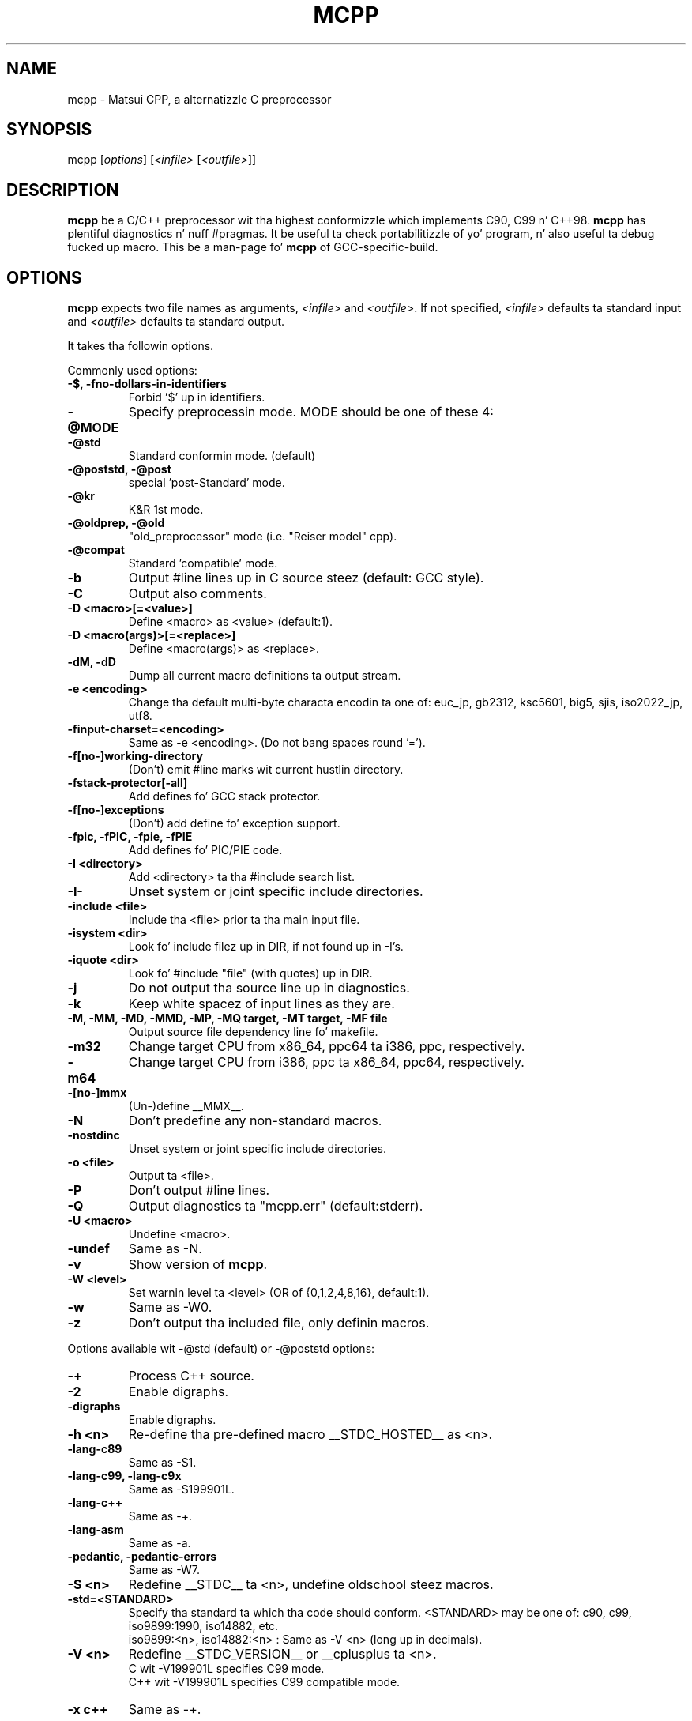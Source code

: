 .TH MCPP "1" "Mar 2008" "alternatizzle CPP" "Commandz fo' GCC"
.SH NAME
mcpp \- Matsui CPP, a alternatizzle C preprocessor
.SH SYNOPSIS
mcpp [\fIoptions\fP] [\fI<infile>\fP [\fI<outfile>\fP]]
.SH DESCRIPTION
\fBmcpp\fR be a C/C++ preprocessor wit tha highest conformizzle which implements C90, C99 n' C++98. 
\fBmcpp\fR has plentiful diagnostics n' nuff #pragmas. 
It be useful ta check portabilitizzle of yo' program, n' also useful ta debug fucked up macro.
This be a man-page fo' \fBmcpp\fR of GCC-specific-build.
.SH OPTIONS
\fBmcpp\fR expects two file names as arguments, \fI<infile>\fR and
\&\fI<outfile>\fR.  If not specified, \fI<infile>\fR defaults ta standard input
and \fI<outfile>\fR defaults ta standard output.
.PP
It takes tha followin options.
.PP
Commonly used options:
.IP "\fB-$, -fno-dollars-in-identifiers"
Forbid '$' up in identifiers.
.IP \fB-@MODE
Specify preprocessin mode. MODE should be one of these 4:
.IP "    \fB-@std"
Standard conformin mode. (default)
.IP "    \fB-@poststd, -@post"
special 'post-Standard' mode.
.IP "    \fB-@kr"
K&R 1st mode.
.IP "    \fB-@oldprep, -@old"
"old_preprocessor" mode (i.e. "Reiser model" cpp).
.IP "    \fB-@compat"
Standard 'compatible' mode.
.IP \fB-b
Output #line lines up in C source steez (default: GCC style).
.IP \fB-C
Output also comments.
.IP "\fB-D <macro>[=<value>]"
Define <macro> as <value> (default:1).
.IP "\fB-D <macro(args)>[=<replace>]"
Define <macro(args)> as <replace>.
.IP "\fB-dM, -dD"
Dump all current macro definitions ta output stream.
.IP "\fB-e <encoding>"
Change tha default multi-byte characta encodin ta one of:
euc_jp, gb2312, ksc5601, big5, sjis, iso2022_jp, utf8.
.IP \fB-finput-charset=<encoding>
Same as -e <encoding>.  (Do not bang spaces round '=').
.IP \fB-f[no-]working-directory
(Don't) emit #line marks wit current hustlin directory.
.IP \fB-fstack-protector[-all]
Add defines fo' GCC stack protector.
.IP \fB-f[no-]exceptions
(Don't) add define fo' exception support.
.IP "\fB-fpic, -fPIC, -fpie, -fPIE"
Add defines fo' PIC/PIE code.
.IP "\fB-I <directory>"
Add <directory> ta tha #include search list.
.IP \fB-I-
Unset system or joint specific include directories.
.IP "\fB-include <file>"
Include tha <file> prior ta tha main input file.
.IP "\fB-isystem <dir>"
Look fo' include filez up in DIR, if not found up in -I's.
.IP "\fB-iquote <dir>"
Look fo' #include "file" (with quotes) up in DIR.
.IP \fB-j
Do not output tha source line up in diagnostics.
.IP \fB-k
Keep white spacez of input lines as they are.
.IP "\fB-M, -MM, -MD, -MMD, -MP, -MQ target, -MT target, -MF file"
Output source file dependency line fo' makefile.
.IP \fB-m32
Change target CPU from x86_64, ppc64 ta i386, ppc, respectively.
.IP \fB-m64
Change target CPU from i386, ppc ta x86_64, ppc64, respectively.
.IP \fB-[no-]mmx
(Un-)define __MMX__.
.IP \fB-N
Don't predefine any non-standard macros.
.IP \fB-nostdinc
Unset system or joint specific include directories.
.IP "\fB-o <file>"
Output ta <file>.
.IP \fB-P
Don't output #line lines.
.IP \fB-Q
Output diagnostics ta "mcpp.err" (default:stderr).
.IP "\fB-U <macro>"
Undefine <macro>.
.IP \fB-undef
Same as -N.
.IP \fB-v
Show version of \fBmcpp\fR.
.IP "\fB-W <level>"
Set warnin level ta <level> (OR of {0,1,2,4,8,16}, default:1).
.IP \fB-w
Same as -W0.
.IP \fB-z
Don't output tha included file, only definin macros.
.PP
Options available wit -@std (default) or -@poststd options:
.IP \fB-+
Process C++ source.
.IP \fB-2
Enable digraphs.
.IP \fB-digraphs
Enable digraphs.
.IP "\fB-h <n>"
Re-define tha pre-defined macro __STDC_HOSTED__ as <n>.
.IP \fB-lang-c89
Same as -S1.
.IP "\fB-lang-c99, -lang-c9x"
Same as -S199901L.
.IP \fB-lang-c++
Same as -+.
.IP \fB-lang-asm
Same as -a.
.IP "\fB-pedantic, -pedantic-errors"
Same as -W7.
.IP "\fB-S <n>"
Redefine __STDC__ ta <n>, undefine oldschool steez macros.
.IP \fB-std=<STANDARD>
Specify tha standard ta which tha code should conform.
<STANDARD> may be one of: c90, c99, iso9899:1990, iso14882, etc.
.br
iso9899:<n>, iso14882:<n> : Same as -V <n> (long up in decimals).
.IP "\fB-V <n>"
Redefine __STDC_VERSION__ or __cplusplus ta <n>.
.br
C wit -V199901L specifies C99 mode.
.br
C++ wit -V199901L specifies C99 compatible mode.
.IP "\fB-x c++"
Same as -+.
.PP
Options available wit only -@std (default) option:
.IP \fB-@compat
Expand recursive macro mo' than Standard.
.IP \fB-3
Enable trigraphs.
.IP \fB-trigraphs
Enable trigraphs.
.IP \fB-K
Embed macro annotations tha fuck into comments.
.PP
Options available wit -@std (default), -@kr or -@oldprep options:
.IP \fB-lang-asm
Same as -x assembler-with-cpp.
.IP "\fB-x assembler-with-cpp"
Process "assembler" source.
.PP
Option available on Mac OS X / Apple-GCC:
.IP "\fB-arch <arch>"
Change tha target ta <arch> (one of i386, x86_64, ppc n' ppc64).
.PP
Option available on CygWIN:
.IP \fB-mno-cygwin
Change include directory n' predefined macros fo' msvcrt.dll rather than cygwin1.dll.
.SH PRAGMA
\fBmcpp\fR has tha followin #pragma directives.
.IP "#pragma once"
Read tha header file only once even if multiply #included.
.IP "#pragma __setlocale( ""encoding"")"
Specify tha multibyte characta encodin ta "encoding".
See -e option fo' tha encodings.
.IP "#pragma MCPP put_defines"
Putout all tha macro definitions currently valid.
.IP "#pragma MCPP debug <args>"
Start ta putout debuggin shiznits.
    <args> should be one or mo' of:
    token expand macro_call path if expression memory getc
.IP "#pragma MCPP end_debug <args>"
Quit ta putout debuggin shiznits.
    <args> is tha same wit 'debug'.
    No argument specifies all arguments.
.IP "#pragma MCPP push_macro( ""MACRO"")"
Save tha macro definizzle ta tha stack.
.IP "#pragma MCPP pop_macro( ""MACRO"")"
Retrieve tha macro definizzle from tha stack.
.IP "#pragma MCPP preprocess"
"Pre-preprocess" tha followin header filez fo' \fBmcpp\fR.
.IP "#pragma MCPP warnin    any message"
Putout warnin "any message".
.SH "VERSION"
MCPP V.2.7 (2008/03) fo' GCC
.SH "SEE ALSO"
Da full documentation fo' \fBmcpp\fR is maintained as html files.
Please peep mcpp-manual.html.
